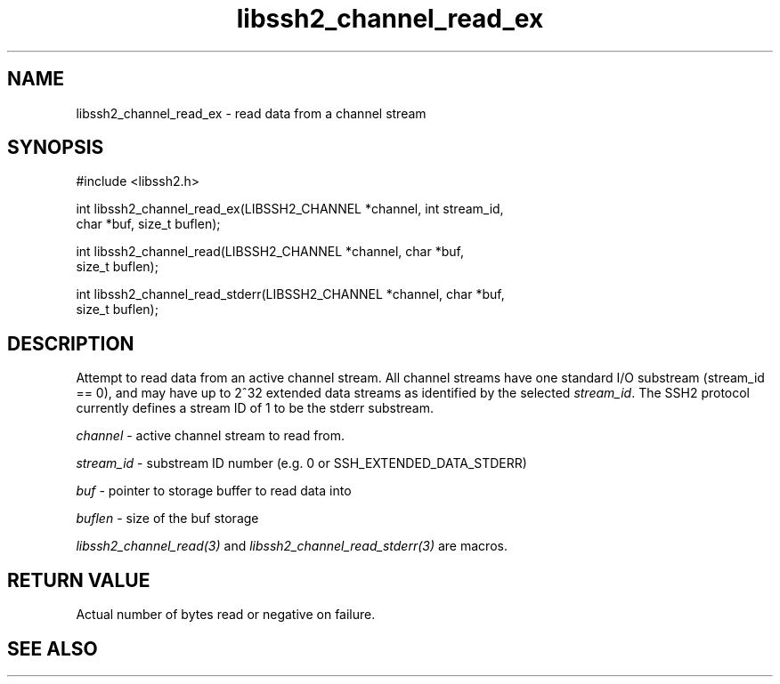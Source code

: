 .\" $Id: libssh2_channel_read_ex.3,v 1.4 2007/02/02 16:11:55 bagder Exp $
.\"
.TH libssh2_channel_read_ex 3 "14 Dec 2006" "libssh2 0.15" "libssh2 manual"
.SH NAME
libssh2_channel_read_ex - read data from a channel stream
.SH SYNOPSIS
#include <libssh2.h>

int libssh2_channel_read_ex(LIBSSH2_CHANNEL *channel, int stream_id,
                            char *buf, size_t buflen);

int libssh2_channel_read(LIBSSH2_CHANNEL *channel, char *buf,
                         size_t buflen);

int libssh2_channel_read_stderr(LIBSSH2_CHANNEL *channel, char *buf,
                                size_t buflen);
.SH DESCRIPTION
Attempt to read data from an active channel stream. All channel streams have
one standard I/O substream (stream_id == 0), and may have up to 2^32 extended
data streams as identified by the selected \fIstream_id\fP. The SSH2 protocol
currently defines a stream ID of 1 to be the stderr substream.

\fIchannel\fP - active channel stream to read from. 

\fIstream_id\fP - substream ID number (e.g. 0 or SSH_EXTENDED_DATA_STDERR) 

\fIbuf\fP - pointer to storage buffer to read data into

\fIbuflen\fP - size of the buf storage

\fIlibssh2_channel_read(3)\fP and \fIlibssh2_channel_read_stderr(3)\fP are
macros.
.SH RETURN VALUE
Actual number of bytes read or negative on failure.
.SH "SEE ALSO"

